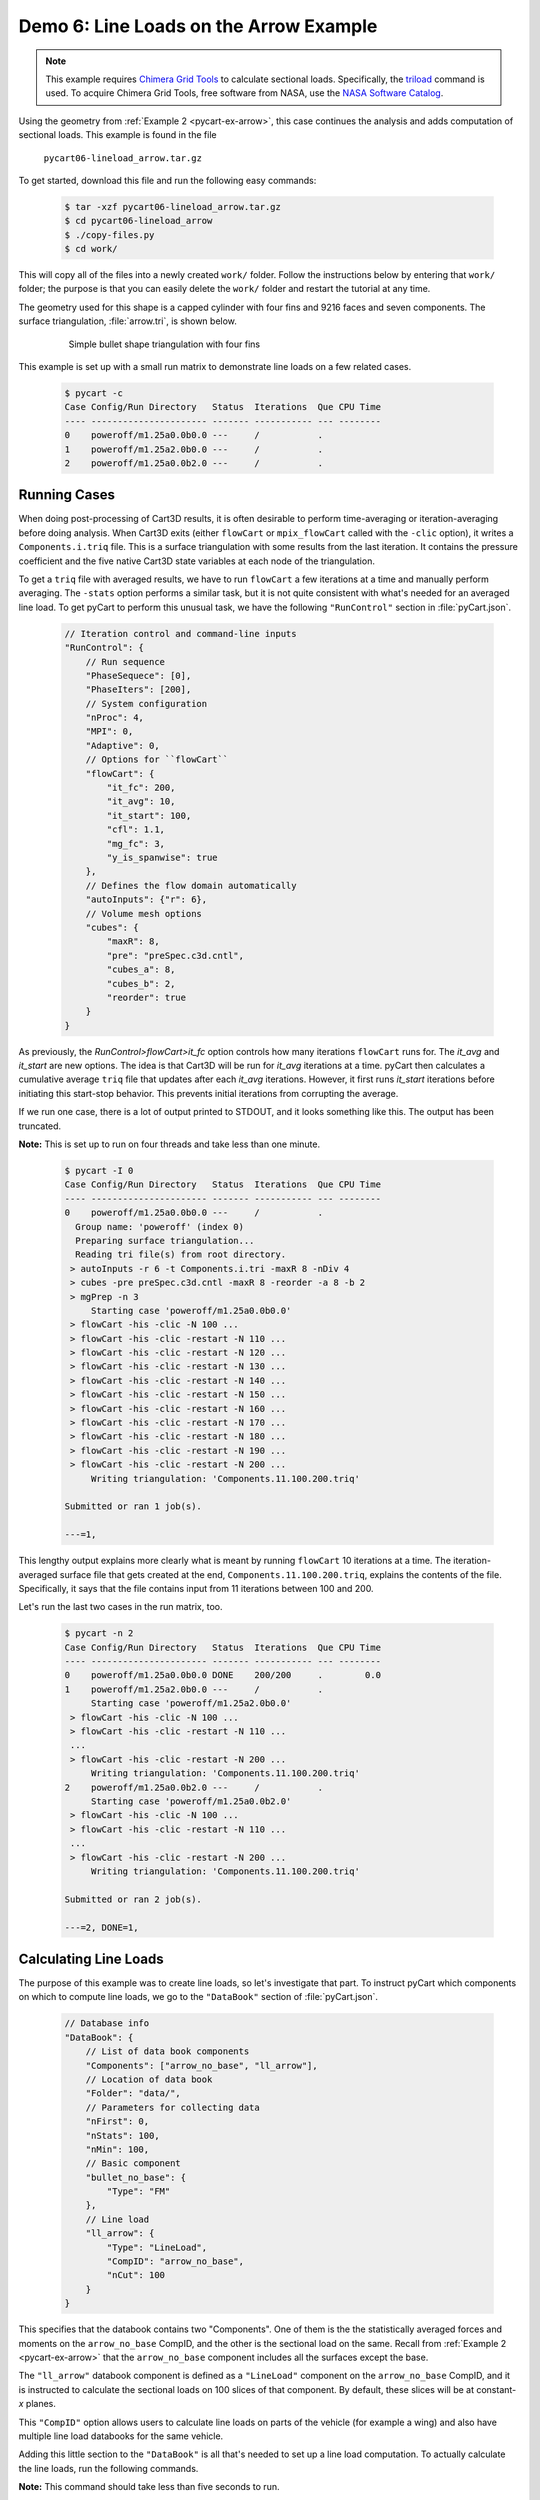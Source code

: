 
.. _pycart-ex-lineload-arrow:

Demo 6: Line Loads on the Arrow Example
=======================================

.. note::

    This example requires `Chimera Grid Tools
    <https://www.nas.nasa.gov/publications/software/docs/chimera/index.html>`_
    to calculate sectional loads. Specifically, the `triload
    <https://www.nas.nasa.gov/publications/software/docs/chimera/pages/triload.html>`_
    command is used. To acquire Chimera Grid Tools, free software from NASA,
    use the `NASA Software Catalog
    <https://software.nasa.gov/software/ARC-16025-1A>`_.

Using the geometry from :ref:`Example 2 <pycart-ex-arrow>`, this case continues
the analysis and adds computation of sectional loads. This example is found in
the file

    ``pycart06-lineload_arrow.tar.gz``

To get started, download this file and run the following easy commands:

    .. code-block:: console

        $ tar -xzf pycart06-lineload_arrow.tar.gz
        $ cd pycart06-lineload_arrow
        $ ./copy-files.py
        $ cd work/

This will copy all of the files into a newly created ``work/`` folder. Follow
the instructions below by entering that ``work/`` folder; the purpose is that
you can easily delete the ``work/`` folder and restart the tutorial at any
time.

The geometry used for this shape is a capped cylinder with four fins and 9216
faces and seven components.  The surface triangulation, :file:`arrow.tri`, is
shown below.

    .. figure:: ../02-arrow/arrow01.png
        :width: 4in
        
        Simple bullet shape triangulation with four fins
        
This example is set up with a small run matrix to demonstrate line loads on a
few related cases.

    .. code-block:: console
    
        $ pycart -c
        Case Config/Run Directory   Status  Iterations  Que CPU Time 
        ---- ---------------------- ------- ----------- --- --------
        0    poweroff/m1.25a0.0b0.0 ---     /           .            
        1    poweroff/m1.25a2.0b0.0 ---     /           .            
        2    poweroff/m1.25a0.0b2.0 ---     /           .            
        
Running Cases
-------------
When doing post-processing of Cart3D results, it is often desirable to perform
time-averaging or iteration-averaging before doing analysis.  When Cart3D exits
(either ``flowCart`` or ``mpix_flowCart`` called with the ``-clic`` option), it
writes a ``Components.i.triq`` file.  This is a surface triangulation with some
results from the last iteration.  It contains the pressure coefficient and the
five native Cart3D state variables at each node of the triangulation.

To get a ``triq`` file with averaged results, we have to run ``flowCart`` a few
iterations at a time and manually perform averaging.  The ``-stats`` option
performs a similar task, but it is not quite consistent with what's needed for
an averaged line load.  To get pyCart to perform this unusual task, we have the
following ``"RunControl"`` section in :file:`pyCart.json`.

    .. code-block:: javascript
    
        // Iteration control and command-line inputs
        "RunControl": {
            // Run sequence
            "PhaseSequece": [0],
            "PhaseIters": [200],
            // System configuration
            "nProc": 4,
            "MPI": 0,
            "Adaptive": 0,
            // Options for ``flowCart``
            "flowCart": {
                "it_fc": 200,
                "it_avg": 10,
                "it_start": 100,
                "cfl": 1.1,
                "mg_fc": 3,
                "y_is_spanwise": true
            },
            // Defines the flow domain automatically
            "autoInputs": {"r": 6},
            // Volume mesh options
            "cubes": {
                "maxR": 8,
                "pre": "preSpec.c3d.cntl",
                "cubes_a": 8,
                "cubes_b": 2,
                "reorder": true
            }
        }

As previously, the *RunControl>flowCart>it_fc* option controls how many
iterations ``flowCart`` runs for.  The *it_avg* and *it_start* are new options.
The idea is that Cart3D will be run for *it_avg* iterations at a time.  pyCart
then calculates a cumulative average ``triq`` file that updates after each
*it_avg* iterations.  However, it first runs *it_start* iterations before
initiating this start-stop behavior.  This prevents initial iterations from
corrupting the average.

If we run one case, there is a lot of output printed to STDOUT, and it looks
something like this.  The output has been truncated.  

**Note:** This is set up to run on four threads and take
less than one minute.

    .. code-block:: console
    
        $ pycart -I 0
        Case Config/Run Directory   Status  Iterations  Que CPU Time 
        ---- ---------------------- ------- ----------- --- --------
        0    poweroff/m1.25a0.0b0.0 ---     /           .            
          Group name: 'poweroff' (index 0)
          Preparing surface triangulation...
          Reading tri file(s) from root directory.
         > autoInputs -r 6 -t Components.i.tri -maxR 8 -nDiv 4
         > cubes -pre preSpec.c3d.cntl -maxR 8 -reorder -a 8 -b 2
         > mgPrep -n 3
             Starting case 'poweroff/m1.25a0.0b0.0'
         > flowCart -his -clic -N 100 ...
         > flowCart -his -clic -restart -N 110 ...
         > flowCart -his -clic -restart -N 120 ...
         > flowCart -his -clic -restart -N 130 ...
         > flowCart -his -clic -restart -N 140 ...
         > flowCart -his -clic -restart -N 150 ...
         > flowCart -his -clic -restart -N 160 ...
         > flowCart -his -clic -restart -N 170 ...
         > flowCart -his -clic -restart -N 180 ...
         > flowCart -his -clic -restart -N 190 ...
         > flowCart -his -clic -restart -N 200 ...
             Writing triangulation: 'Components.11.100.200.triq'
        
        Submitted or ran 1 job(s).
        
        ---=1, 
        
This lengthy output explains more clearly what is meant by running ``flowCart``
10 iterations at a time.  The iteration-averaged surface file that gets created
at the end, ``Components.11.100.200.triq``, explains the contents of the file. 
Specifically, it says that the file contains input from 11 iterations between
100 and 200.

Let's run the last two cases in the run matrix, too.

    .. code-block:: console
    
        $ pycart -n 2
        Case Config/Run Directory   Status  Iterations  Que CPU Time 
        ---- ---------------------- ------- ----------- --- --------
        0    poweroff/m1.25a0.0b0.0 DONE    200/200     .        0.0 
        1    poweroff/m1.25a2.0b0.0 ---     /           .            
             Starting case 'poweroff/m1.25a2.0b0.0'
         > flowCart -his -clic -N 100 ...
         > flowCart -his -clic -restart -N 110 ...
         ...
         > flowCart -his -clic -restart -N 200 ...
             Writing triangulation: 'Components.11.100.200.triq'
        2    poweroff/m1.25a0.0b2.0 ---     /           .            
             Starting case 'poweroff/m1.25a0.0b2.0'
         > flowCart -his -clic -N 100 ...
         > flowCart -his -clic -restart -N 110 ...
         ...
         > flowCart -his -clic -restart -N 200 ...
             Writing triangulation: 'Components.11.100.200.triq'
        
        Submitted or ran 2 job(s).
        
        ---=2, DONE=1, 
        
Calculating Line Loads
----------------------
The purpose of this example was to create line loads, so let's investigate that
part.  To instruct pyCart which components on which to compute line loads, we
go to the ``"DataBook"`` section of :file:`pyCart.json`.

    .. code-block:: javascript
    
        // Database info
        "DataBook": {
            // List of data book components
            "Components": ["arrow_no_base", "ll_arrow"],
            // Location of data book
            "Folder": "data/",
            // Parameters for collecting data
            "nFirst": 0,
            "nStats": 100,
            "nMin": 100,
            // Basic component
            "bullet_no_base": {
                "Type": "FM"
            },
            // Line load
            "ll_arrow": {
                "Type": "LineLoad",
                "CompID": "arrow_no_base",
                "nCut": 100
            }
        }

This specifies that the databook contains two "Components".  One of them is the
the statistically averaged forces and moments on the ``arrow_no_base`` CompID,
and the other is the sectional load on the same.  Recall from :ref:`Example 2
<pycart-ex-arrow>` that the ``arrow_no_base`` component includes all the
surfaces except the base.

The ``"ll_arrow"`` databook component is defined as a ``"LineLoad"`` component
on the ``arrow_no_base`` CompID, and it is instructed to calculate the
sectional loads on 100 slices of that component.  By default, these slices will
be at constant-*x* planes.

This ``"CompID"`` option allows users to calculate line loads on parts of the
vehicle (for example a wing) and also have multiple line load databooks for the
same vehicle.

Adding this little section to the ``"DataBook"`` is all that's needed to set up
a line load computation.  To actually calculate the line loads, run the
following commands.

**Note:** This command should take less than five seconds to run.

    .. code-block:: console
    
        $ pycart --ll
        Updating line load data book 'll_arrow' ...
        poweroff/m1.25a0.0b0.0
          Adding new databook entry at iteration 200.
            triloadCmd < triload.ll_arrow.i > triload.ll_arrow.o
        poweroff/m1.25a2.0b0.0
          Adding new databook entry at iteration 200.
            triloadCmd < triload.ll_arrow.i > triload.ll_arrow.o
        poweroff/m1.25a0.0b2.0
          Adding new databook entry at iteration 200.
            triloadCmd < triload.ll_arrow.i > triload.ll_arrow.o

This command creates a collection of files.  First, we will note the creation
of a ``lineload`` folder in each case directory.  In the
``poweroff/m1.25a0.0b0.0/lineload`` folder, there are several files used in the
raw computation of line loads created by the Chimera Grid Tools utility
``triloadCmd``.

The file :file:`triload.ll_arrow.i` is the input to ``triloadCmd`` that is
automatically created by pyCart.  The main output file is
:file:`LineLoad_ll_arrow.slds`, which contains the non-dimensionalized forces
on each of the 100 slices.

These raw files are then read by pyCart and processed into a databook in the
``data/`` folder (locations specified by the *DataBook>Folder* option in
:file:`pyCart.json`).  Below is a file tree of the ``06_lineload_arrow/data``
folder.

    .. code-block:: none
    
        data/
            ll_ll_arrow.csv
            lineload/
                LineLoad_ll_arrow.smy
                LineLoad_ll_arrow.smz
                poweroff/
                    m1.25a0.0b0.0/
                        LineLoad_ll_arrow.csv
                    m1.25a2.0b0.0/
                        LineLoad_ll_arrow.csv
                    m1.25a0.0b2.0/
                        LineLoad_ll_arrow.csv

The top-level ``ll_ll_arrow.csv`` file is a status file that stores which cases
have computed line loads and what iteration at which they have been computed.
It looks a lot like a force and moment databook file (e.g.
:file:`aero_arrow_no_base.csv`) except that there are no data columns (since
those are stored in the line load folders.

In the ``data/lineload/`` directory, there are two files with unusual file
extensions.  These are just text files that give the outline of the body
intersected by the :math:`y{=}0` plane (``.smy``) and :math:`z{=}0` plane
(``.smz``).  They are used to make the line load plots more convenient, and
which will make more sense in the next subsection.

Within the ``data/lineload/`` folder, there is a whole file tree that mirrors
that of the run cases.  The actual sectional loads from
``poweroff/m1.25a.0.b0.0`` are stored in
``data/lineload/poweroff/m1.25a0.0b0.0``, etc.  In this case, each line load
case folder contains only one file, but if there were more line load
components, there would be one for each line load. Each is a very simple file
containing seven columns: *x/Lref*, and then one for each of the six
coefficients (*CA*, *CY*, *CN*, *CLL*, *CLM*, *CLN*).  The coefficient data is
stored in a seemingly strange format of
:math:`\mathrm{d}C_A/\mathrm{d}(x/L_\mathit{ref})`.  Using this form keeps
results nondimensional but also removes dependence on the number of cuts.

Creating Plots and Automated Reports
------------------------------------
Line load plots are fairly easy to set up.  First let's just create the report
and then describe the ``"Report"`` section of :file:`pyCart.json`.  

    .. code-block:: console
    
        $ pycart --report
        poweroff/m1.25a0.0b0.0
          CaseConds: New subfig at iteration 200.0
          FMTable: New subfig at iteration 200.0
        /usr/lib/python2.7/dist-packages/numpy/core/_methods.py:105: RuntimeWarning: overflow encountered in multiply
          x = um.multiply(x, x, out=x)
          arrow_CA: New subfig at iteration 200.0
          arrow_CY: New subfig at iteration 200.0
          arrow_CN: New subfig at iteration 200.0
          arrow_CLL: New subfig at iteration 200.0
          arrow_CLN: New subfig at iteration 200.0
          arrow_CLM: New subfig at iteration 200.0
          L1: New subfig at iteration 200.0
          LL_CY: New subfig at iteration 200.0
          LL_CN: New subfig at iteration 200.0
        poweroff/m1.25a2.0b0.0
          CaseConds: New subfig at iteration 200.0
          FMTable: New subfig at iteration 200.0
          arrow_CA: New subfig at iteration 200.0
          arrow_CY: New subfig at iteration 200.0
          arrow_CN: New subfig at iteration 200.0
          arrow_CLL: New subfig at iteration 200.0
          arrow_CLN: New subfig at iteration 200.0
          arrow_CLM: New subfig at iteration 200.0
          L1: New subfig at iteration 200.0
          LL_CY: New subfig at iteration 200.0
          LL_CN: New subfig at iteration 200.0
        poweroff/m1.25a0.0b2.0
          CaseConds: New subfig at iteration 200.0
          FMTable: New subfig at iteration 200.0
          arrow_CA: New subfig at iteration 200.0
          arrow_CY: New subfig at iteration 200.0
          arrow_CN: New subfig at iteration 200.0
          arrow_CLL: New subfig at iteration 200.0
          arrow_CLN: New subfig at iteration 200.0
          arrow_CLM: New subfig at iteration 200.0
          L1: New subfig at iteration 200.0
          LL_CY: New subfig at iteration 200.0
          LL_CN: New subfig at iteration 200.0
        Compiling...
        Compiling...
        Cleaning up...
        
This creates a multipage PDF (in this case one title page and three more pages
with one page dedicated to each case) that contains selected analysis tables
and plots.  In this case we have set up the report to show one table
identifying the case in more detail, one table of basic force coefficient
results, and nine plots.

    .. figure:: report-case-p3.*
        :width: 5.5in
        
        Automatically generated report for ``poweroff/m1.25a2.0b0.0``
        
The first six plots are of each force or moment coefficient on the
``arrow_no_base`` component.  There is an obvious problem with the *CLL* and
*CLN* plots, which has to do with some confusion due to the symmetry of the
arrow shape.  (This bug may go away in future versions of Cart3D).  We will
discuss how to make these two figures look a little better shortly, but let's
move on to the other three plots.  The first is a plot of the global
:math:`L_1` norm of density residuals (which is the main residual reported by
Cart3D).

The last two plots are line load plots.  Let's discuss the JSON syntax to set
up each of these plots and also how these subfigures are assembled into a
report.  The basic skeleton of the ``"Report"`` section of :file:`pyCart.json`
is shown below.

    .. code-block:: javascript
    
        "Report": {
            // List of reports
            "Reports": ["case"],
            // Define the report
            "case": {
                "Title": "Automated Cart3D Report with Line Load Plots",
                "Subtitle": "Example \\texttt{06\\_lineload\\_arrow}",
                "Restriction": "pyCart Example - Distribution Unlimited",
                "Figures": ["CaseTables", "CasePlots"]
            },
            // Define the figures
            "Figures": {
                "CaseTables": {
                    "Alignment": "left",
                    "Subfigures": ["CaseConds", "FMTable"]
                },
                "CasePlots": {
                    "Header": "Iterative analysis and sectional loads",
                    "Alignment": "center",
                    "Subfigures": [
                        "arrow_CA",  "arrow_CY",  "arrow_CN",
                        "arrow_CLL", "arrow_CLN", "arrow_CLM",
                        "L1",        "LL_CY",     "LL_CN"
                    ]
                }
            },
            // Definitions for subfigures
            "Subfigures" {
                ...
            }
        }

The overall structure is relatively simple: there is a list of reports (the
same JSON file can have many different reports defined), an overall definition
for the report including a list of figures, a section defining each figure, and
a section defining the subfigures.  A figure is a collection of subfigures plus
an alignment option and optional header.

Creating this report creates a file called :file:`report-case.pdf` in the
``report/`` folder.  The individual plots created for the report are stored in
folders such as ``report/poweroff/m1.25a2.0/a0.0/``, with each subfigure having
a file name corresponding to the title of the subfigure (e.g.
:file:`arrow_CA.pdf`).

Line Load Subfigures
^^^^^^^^^^^^^^^^^^^^
The focus of this section is on the subfigures, and in particular the plots.
To learn more about the two tables, the actual example :file:`pyCart.json` file
is relatively easy to understand.  Defining syntax for the line load plots is
shown below.

    .. code-block:: javascript
    
        "Subfigures": {
            ...
            "LL_arrow": {
                "Type": "PlotLineLoad",
                "Component": "ll_arrow",
                "FigWidth": 5.5,
                "FigHeight": 6,
                "Width": 0.33,
                "SeamCurves": "smy",
                "SeamLocation": "bottom"
            },
            "LL_CY": {
                "Type": "LL_arrow",
                "Caption": "arrow\\_no\\_base/CY",
                "Coefficient": "CY"
            },
            "LL_CN": {
                "Type": "LL_arrow",
                "Caption": "arrow\\_no\\_base/CN",
                "Coefficient": "CN"
            }
        }

We have two line load plots that share many common options defined in
``"LL_arrow"``.  This demonstrates the concept of cascading options and can
save time, effort, and number of lines in the JSON file.  The *LL_arrow>Type*
option is set to ``"PlotLineLoad"``, which is the basic pyCart line load
subfigure type.  The *Component* is set to the name of the line load component
as listed in the ``"DataBook"`` section, and the *Width* setting determines
what percentage of the available text width in the final PDF document is taken
up by the figure.

The *FigWidth* and *FigHeight* obviously set an aspect ratio for the figure,
but the absolute scale of *FigWidth* also determines the size at which the
figure is rendered.  A larger *FigWidth* will make the labels appear to be in a
smaller font size since the size in the document is set by *Width*.

Finally, the *SeamCurves* option list which slice of the geometry (if any) to
plot to help the reader anchor what part of the line load corresponds to what
geometrical features.  The *SeamLocation* plot sets where to put this slice;
``"bottom"`` is the usual choice.

**Waring**: The seam curve plots have automatically adjusted aspect ratio to
avoid distorting the seam curve. As a result, geometry with inconvenient actual
aspect ratios will lead to problematic seam curve plots.

    .. figure:: LL_CN.*
        :width: 4in
        
        Normal sectional loads at 2 degrees angle of attack

Residual History Subfigure
---------------------------
Cart3D residual plots almost always have the same JSON inputs.  The version for
this plot uses a different *FigHeight* in order to match the aspect ratio of
the neighboring line load plots.

    .. code-block:: javascript
    
        "Subfigures": {
            ...
            "L1": {
                "Type": "PlotL1",
                "FigWidth": 5.5,
                "FigHeight": 6,
                "Width": 0.33,
                "Caption": "$L_1$ Density Residual"
            },
            ...
        }
        
Force & Moment Plots
--------------------
The iterative history plots are relatively simple for this case since we are
only plotting one component.

    .. code-block:: javascript
    
        "Subfigures": {
            ...
            "arrow": {
                "Type": "PlotCoeff",
                "Component": "arrow_no_base",
                "FigWidth": 5.5,
                "FigHeight": 4.2,
                "Width": 0.33
            },
            "arrow_CA": {"Type": "arrow", "Coefficient": "CA"},
            "arrow_CY": {"Type": "arrow", "Coefficient": "CY"},
            "arrow_CN": {"Type": "arrow", "Coefficient": "CN"},
            "arrow_CLL": {"Type": "arrow", "Coefficient": "CLL"},
            "arrow_CLM": {"Type": "arrow", "Coefficient": "CLM"},
            "arrow_CLN": {"Type": "arrow", "Coefficient": "CLN"},
            ...
        }
        
As we saw above, this simulation results in very poor results for *CLL* and
*CLN* due to the symmetry of the configuration (among other things).  We can at
least make the figures look readable by using scientific notation for the mean
value and removing the standard deviation.

    .. code-block:: javascript
    
        "Subfigures": {
            ...
            "arrow_CLL": {
                "Type": "arrow",
                "Coefficient": "CLL",
                "MuFormat": "%.2e",
                "ShowSigma": false
            },
            "arrow_CLN": {
                "Type": "arrow",
                "Coefficient": "CLN",
                "MuFormat": "%.2e",
                "ShowSigma": false
            },
            ...
        }
        
The updated *CLN* plot is shown below.

    .. figure:: arrow_CLN.*
        :width: 3.5 in
        
        Problematic yawing moment coefficient with slightly improved formatting

There are also many different options for each of these plots, and it is also
possible to plot line loads from other databases on top of those of the most
recent case for comparison.  See the :ref:`JSON page <pycart-json-Report>` for
a thorough description of options.
